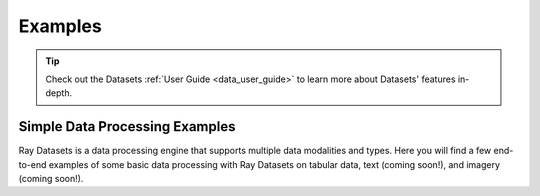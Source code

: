 .. _datasets-examples-ref:

========
Examples
========

.. tip:: Check out the Datasets :ref:`User Guide <data_user_guide>` to learn more about
  Datasets' features in-depth.

.. _datasets-recipes:

Simple Data Processing Examples
-------------------------------

Ray Datasets is a data processing engine that supports multiple data
modalities and types. Here you will find a few end-to-end examples of some basic data
processing with Ray Datasets on tabular data, text (coming soon!), and imagery (coming
soon!).

.. panels::
    :container: container pb-4
    :column: col-md-4 px-2 py-2
    :img-top-cls: pt-5 w-75 d-block mx-auto

    ---
    :img-top: /images/taxi.png

    +++
    .. link-button:: nyc_taxi_basic_processing
        :type: ref
        :text: Processing NYC taxi data using Ray Datasets
        :classes: btn-link btn-block stretched-link
    ---
    :img-top: /images/taxi.png

    +++
    .. link-button:: batch_training
        :type: ref
        :text: Batch Training on NYC taxi data using Ray Datasets
        :classes: btn-link btn-block stretched-link
    ---
    :img-top: /images/ocr.jpg

    +++
    .. link-button:: ocr_example
        :type: ref
        :text: Optical character recognition using Ray Datasets
        :classes: btn-link btn-block stretched-link
